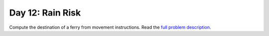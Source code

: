 =================
Day 12: Rain Risk
=================

Compute the destination of a ferry from movement instructions. Read the `full problem description <https://adventofcode.com/2020/day/12>`_.
